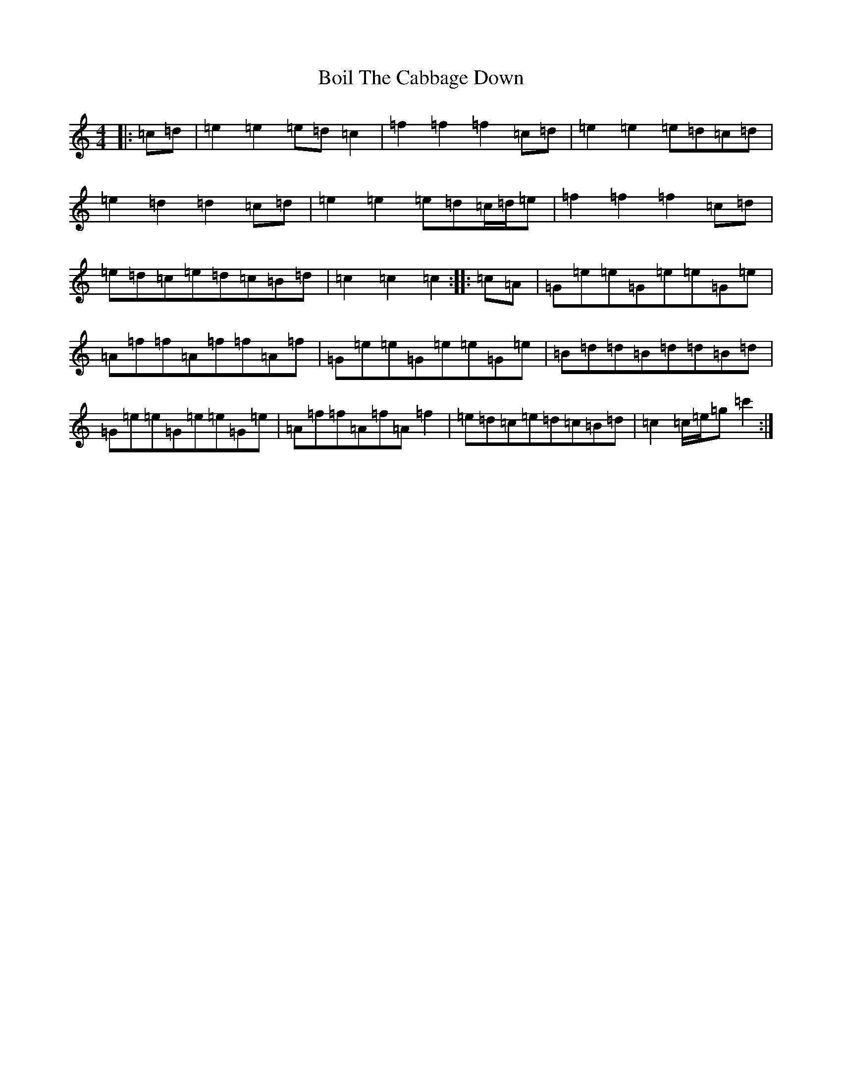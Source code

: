 X: 2187
T: Boil The Cabbage Down
S: https://thesession.org/tunes/7398#setting7398
R: reel
M:4/4
L:1/8
K: C Major
|:=c=d|=e2=e2=e=d=c2|=f2=f2=f2=c=d|=e2=e2=e=d=c=d|=e2=d2=d2=c=d|=e2=e2=e=d=c/2=d/2=e|=f2=f2=f2=c=d|=e=d=c=e=d=c=B=d|=c2=c2=c2:||:=c=A|=G=e=e=G=e=e=G=e|=A=f=f=A=f=f=A=f|=G=e=e=G=e=e=G=e|=B=d=d=B=d=d=B=d|=G=e=e=G=e=e=G=e|=A=f=f=A=f=A=f2|=e=d=c=e=d=c=B=d|=c2=c/2=e/2=g=c'2:|